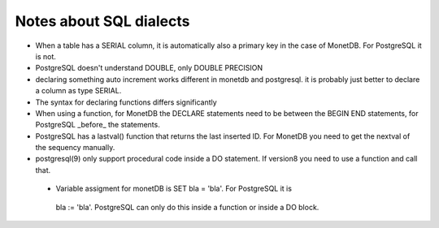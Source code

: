 
Notes about SQL dialects
========================

* When a table has a SERIAL column, it is automatically also a primary key in
  the case of MonetDB. For PostgreSQL it is not.

* PostgreSQL doesn't understand DOUBLE, only DOUBLE PRECISION

* declaring something auto increment works different in monetdb and postgresql.
  it is probably just better to declare a column as type SERIAL.

* The syntax for declaring functions differs significantly

* When using a function, for MonetDB the DECLARE statements need to be between
  the BEGIN END statements, for PostgreSQL  _before_ the statements.

* PostgreSQL has a lastval() function that returns the last inserted ID. For
  MonetDB you need to get the nextval of the sequency manually.

* postgresql(9) only support procedural code inside a DO statement. If version8
  you need to use a function and call that.

 * Variable assigment for monetDB is SET bla = 'bla'. For PostgreSQL it is
  bla := 'bla'. PostgreSQL can only do this inside a function or inside a DO
  block.